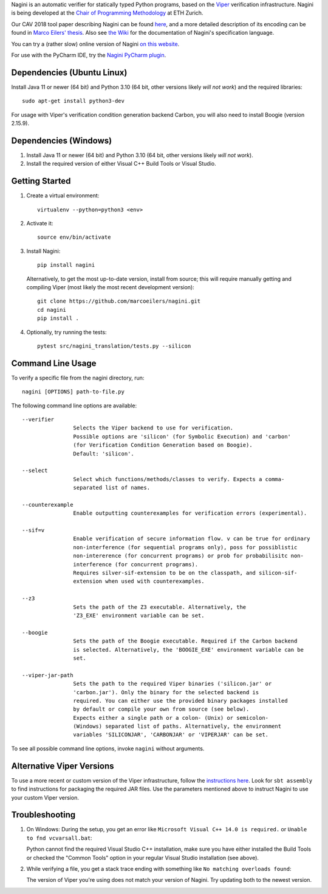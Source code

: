
Nagini is an automatic verifier for statically typed Python programs, based on the `Viper <http://viper.ethz.ch>`_ verification infrastructure. Nagini is being developed at the `Chair of Programming Methodology <https://www.pm.inf.ethz.ch/research/nagini.html>`_ at ETH Zurich.

Our CAV 2018 tool paper describing Nagini can be found `here <http://pm.inf.ethz.ch/publications/getpdf.php?bibname=Own&id=EilersMueller18.pdf>`_, and a more detailed description of its encoding can be found in `Marco Eilers' thesis <https://pm.inf.ethz.ch/publications/Eilers2022.pdf>`_. Also see `the Wiki <https://github.com/marcoeilers/nagini/wiki>`_ for the documentation of Nagini's specification language. 

You can try a (rather slow) online version of Nagini `on this website <http://viper.ethz.ch/nagini-examples/>`_.

For use with the PyCharm IDE, try the `Nagini PyCharm plugin <https://github.com/marcoeilers/nagini-pycharm>`_.

Dependencies (Ubuntu Linux)
===================================

Install Java 11 or newer (64 bit) and Python 3.10 (64 bit, other versions likely *will not work*) and the required libraries::

    sudo apt-get install python3-dev

For usage with Viper's verification condition generation backend Carbon, you will also need to install Boogie (version 2.15.9).

Dependencies (Windows)
==========================

1.  Install Java 11 or newer (64 bit) and Python 3.10 (64 bit, other versions likely *will not work*).

2.  Install the required version of either Visual C++ Build Tools or Visual Studio. 


Getting Started
===============

1.  Create a virtual environment::

        virtualenv --python=python3 <env>
        
2.  Activate it::

        source env/bin/activate
        
3.  Install Nagini::

        pip install nagini

    Alternatively, to get the most up-to-date version, install from source; this will require manually getting and compiling Viper (most likely the most recent development version)::

        git clone https://github.com/marcoeilers/nagini.git
        cd nagini
        pip install .

4.  Optionally, try running the tests::

        pytest src/nagini_translation/tests.py --silicon

Command Line Usage
==================

To verify a specific file from the nagini directory, run::

    nagini [OPTIONS] path-to-file.py


The following command line options are available::

    --verifier      
                    Selects the Viper backend to use for verification.
                    Possible options are 'silicon' (for Symbolic Execution) and 'carbon' 
                    (for Verification Condition Generation based on Boogie).  
                    Default: 'silicon'.

    --select        
                    Select which functions/methods/classes to verify. Expects a comma-
                    separated list of names.

    --counterexample        
                    Enable outputting counterexamples for verification errors (experimental).
                    
    --sif=v         
                    Enable verification of secure information flow. v can be true for ordinary 
                    non-interference (for sequential programs only), poss for possiblistic 
                    non-intererence (for concurrent programs) or prob for probabilisitc non-
                    interference (for concurrent programs).
                    Requires silver-sif-extension to be on the classpath, and silicon-sif-
                    extension when used with counterexamples.

    --z3           
                    Sets the path of the Z3 executable. Alternatively, the
                    'Z3_EXE' environment variable can be set.
                    
    --boogie        
                    Sets the path of the Boogie executable. Required if the Carbon backend
                    is selected. Alternatively, the 'BOOGIE_EXE' environment variable can be
                    set.

    --viper-jar-path    
                    Sets the path to the required Viper binaries ('silicon.jar' or
                    'carbon.jar'). Only the binary for the selected backend is
                    required. You can either use the provided binary packages installed
                    by default or compile your own from source (see below).
                    Expects either a single path or a colon- (Unix) or semicolon-
                    (Windows) separated list of paths. Alternatively, the environment
                    variables 'SILICONJAR', 'CARBONJAR' or 'VIPERJAR' can be set.
                        
To see all possible command line options, invoke ``nagini`` without arguments.


Alternative Viper Versions
==========================

To use a more recent or custom version of the Viper infrastructure, follow the
`instructions here <https://github.com/viperproject/documentation/wiki>`_. Look for
``sbt assembly`` to find instructions for packaging the required JAR files. Use the
parameters mentioned above to instruct Nagini to use your custom Viper version.


Troubleshooting
=======================

1.  On Windows: During the setup, you get an error like ``Microsoft Visual C++ 14.0 is required.`` or ``Unable to fnd vcvarsall.bat``: 

    Python cannot find the required Visual Studio C++ installation, make sure you have either installed the Build Tools or checked the "Common Tools" option in your regular Visual Studio installation (see above).

2.  While verifying a file, you get a stack trace ending with something like ``No matching overloads found``:

    The version of Viper you're using does not match your version of Nagini. Try updating both to the newest version.

